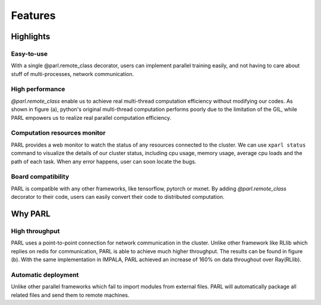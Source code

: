 Features
========

Highlights
##########

Easy-to-use
^^^^^^^^^^^
| With a single @parl.remote_class decorator, users can implement parallel
 training easily, and not having to care about stuff of multi-processes,
 network communication.

High performance
^^^^^^^^^^^^^^^^
| `@parl.remote_class` enable us to achieve real multi-thread computation
 efficiency without modifying our codes. As shown in figure (a), python's
 original multi-thread computation performs poorly due to the limitation
 of the GIL, while PARL empowers us to realize real parallel computation
 efficiency.

Computation resources monitor
^^^^^^^^^^^^^^^^^^^^^^^^^^^^^
| PARL provides a web monitor to watch the status of any resources connected
 to the cluster. We can use ``xparl status`` command to visualize the details
 of our cluster status, including cpu usage, memory usage, average cpu loads
 and the path of each task. When any error happens, user can soon locate the
 bugs.

Board compatibility
^^^^^^^^^^^^^^^^^^^
| PARL is compatible with any other frameworks, like tensorflow, pytorch or
 mxnet. By adding `@parl.remote_class` decorator to their code, users can
 easily convert their code to distributed computation.

Why PARL
########

High throughput
^^^^^^^^^^^^^^^
| PARL uses a point-to-point connection for network communication in the
 cluster. Unlike other framework like RLlib which replies on redis for
 communication, PARL is able to achieve much higher throughput. The results
 can be found in figure (b). With the same implementation in IMPALA, PARL
 achieved an increase of 160% on data throughout over Ray(RLlib).

Automatic deployment
^^^^^^^^^^^^^^^^^^^^
| Unlike other parallel frameworks which fail to import modules from
 external files. PARL will automatically package all related files and send
 them to remote machines.

.. image:: ./comparison.png
  :width: 600px
  :align: center
